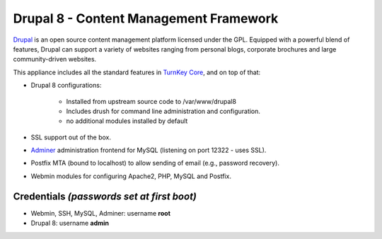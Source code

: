 Drupal 8 - Content Management Framework
=======================================

`Drupal`_ is an open source content management platform licensed under
the GPL. Equipped with a powerful blend of features, Drupal can support
a variety of websites ranging from personal blogs, corporate brochures
and large community-driven websites.

This appliance includes all the standard features in `TurnKey Core`_,
and on top of that:

- Drupal 8 configurations:
   
   - Installed from upstream source code to /var/www/drupal8
   - Includes drush for command line administration and configuration.
   - no additional modules installed by default

- SSL support out of the box.
- `Adminer`_ administration frontend for MySQL (listening on port
  12322 - uses SSL).
- Postfix MTA (bound to localhost) to allow sending of email (e.g.,
  password recovery).
- Webmin modules for configuring Apache2, PHP, MySQL and Postfix.

Credentials *(passwords set at first boot)*
-------------------------------------------

-  Webmin, SSH, MySQL, Adminer: username **root**
-  Drupal 8: username **admin**

.. _Drupal: http://drupal.org
.. _TurnKey Core: https://www.turnkeylinux.org/core
.. _Adminer: http://www.adminer.org
